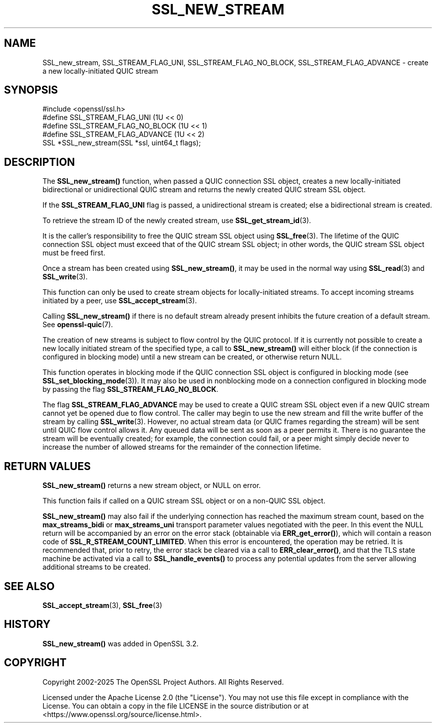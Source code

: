 .\" -*- mode: troff; coding: utf-8 -*-
.\" Automatically generated by Pod::Man 5.0102 (Pod::Simple 3.45)
.\"
.\" Standard preamble:
.\" ========================================================================
.de Sp \" Vertical space (when we can't use .PP)
.if t .sp .5v
.if n .sp
..
.de Vb \" Begin verbatim text
.ft CW
.nf
.ne \\$1
..
.de Ve \" End verbatim text
.ft R
.fi
..
.\" \*(C` and \*(C' are quotes in nroff, nothing in troff, for use with C<>.
.ie n \{\
.    ds C` ""
.    ds C' ""
'br\}
.el\{\
.    ds C`
.    ds C'
'br\}
.\"
.\" Escape single quotes in literal strings from groff's Unicode transform.
.ie \n(.g .ds Aq \(aq
.el       .ds Aq '
.\"
.\" If the F register is >0, we'll generate index entries on stderr for
.\" titles (.TH), headers (.SH), subsections (.SS), items (.Ip), and index
.\" entries marked with X<> in POD.  Of course, you'll have to process the
.\" output yourself in some meaningful fashion.
.\"
.\" Avoid warning from groff about undefined register 'F'.
.de IX
..
.nr rF 0
.if \n(.g .if rF .nr rF 1
.if (\n(rF:(\n(.g==0)) \{\
.    if \nF \{\
.        de IX
.        tm Index:\\$1\t\\n%\t"\\$2"
..
.        if !\nF==2 \{\
.            nr % 0
.            nr F 2
.        \}
.    \}
.\}
.rr rF
.\" ========================================================================
.\"
.IX Title "SSL_NEW_STREAM 3ossl"
.TH SSL_NEW_STREAM 3ossl 2025-07-01 3.5.1 OpenSSL
.\" For nroff, turn off justification.  Always turn off hyphenation; it makes
.\" way too many mistakes in technical documents.
.if n .ad l
.nh
.SH NAME
SSL_new_stream, SSL_STREAM_FLAG_UNI, SSL_STREAM_FLAG_NO_BLOCK,
SSL_STREAM_FLAG_ADVANCE \- create a new locally\-initiated QUIC stream
.SH SYNOPSIS
.IX Header "SYNOPSIS"
.Vb 1
\& #include <openssl/ssl.h>
\&
\& #define SSL_STREAM_FLAG_UNI          (1U << 0)
\& #define SSL_STREAM_FLAG_NO_BLOCK     (1U << 1)
\& #define SSL_STREAM_FLAG_ADVANCE      (1U << 2)
\& SSL *SSL_new_stream(SSL *ssl, uint64_t flags);
.Ve
.SH DESCRIPTION
.IX Header "DESCRIPTION"
The \fBSSL_new_stream()\fR function, when passed a QUIC connection SSL object, creates
a new locally-initiated bidirectional or unidirectional QUIC stream and returns
the newly created QUIC stream SSL object.
.PP
If the \fBSSL_STREAM_FLAG_UNI\fR flag is passed, a unidirectional stream is
created; else a bidirectional stream is created.
.PP
To retrieve the stream ID of the newly created stream, use
\&\fBSSL_get_stream_id\fR\|(3).
.PP
It is the caller's responsibility to free the QUIC stream SSL object using
\&\fBSSL_free\fR\|(3). The lifetime of the QUIC connection SSL object must exceed that
of the QUIC stream SSL object; in other words, the QUIC stream SSL object must
be freed first.
.PP
Once a stream has been created using \fBSSL_new_stream()\fR, it may be used in the
normal way using \fBSSL_read\fR\|(3) and \fBSSL_write\fR\|(3).
.PP
This function can only be used to create stream objects for locally-initiated
streams. To accept incoming streams initiated by a peer, use
\&\fBSSL_accept_stream\fR\|(3).
.PP
Calling \fBSSL_new_stream()\fR if there is no default stream already present
inhibits the future creation of a default stream. See \fBopenssl\-quic\fR\|(7).
.PP
The creation of new streams is subject to flow control by the QUIC protocol. If
it is currently not possible to create a new locally initiated stream of the
specified type, a call to \fBSSL_new_stream()\fR will either block (if the connection
is configured in blocking mode) until a new stream can be created, or otherwise
return NULL.
.PP
This function operates in blocking mode if the QUIC connection SSL object is
configured in blocking mode (see \fBSSL_set_blocking_mode\fR\|(3)). It may also be
used in nonblocking mode on a connection configured in blocking mode by passing
the flag \fBSSL_STREAM_FLAG_NO_BLOCK\fR.
.PP
The flag \fBSSL_STREAM_FLAG_ADVANCE\fR may be used to create a QUIC stream SSL
object even if a new QUIC stream cannot yet be opened due to flow control. The
caller may begin to use the new stream and fill the write buffer of the stream
by calling \fBSSL_write\fR\|(3). However, no actual stream data (or QUIC frames
regarding the stream) will be sent until QUIC flow control allows it. Any queued
data will be sent as soon as a peer permits it. There is no guarantee the stream
will be eventually created; for example, the connection could fail, or a peer
might simply decide never to increase the number of allowed streams for the
remainder of the connection lifetime.
.SH "RETURN VALUES"
.IX Header "RETURN VALUES"
\&\fBSSL_new_stream()\fR returns a new stream object, or NULL on error.
.PP
This function fails if called on a QUIC stream SSL object or on a non-QUIC SSL
object.
.PP
\&\fBSSL_new_stream()\fR may also fail if the underlying connection has reached the
maximum stream count, based on the \fBmax_streams_bidi\fR or \fBmax_streams_uni\fR
transport parameter values negotiated with the peer.  In this event the NULL
return will be accompanied by an error on the error stack (obtainable via
\&\fBERR_get_error()\fR), which will contain a reason code of
\&\fBSSL_R_STREAM_COUNT_LIMITED\fR.  When this error is encountered, the operation
may be retried.  It is recommended that, prior to retry, the error stack be
cleared via a call to \fBERR_clear_error()\fR, and that the TLS state machine be
activated via a call to \fBSSL_handle_events()\fR to process any potential updates
from the server allowing additional streams to be created.
.SH "SEE ALSO"
.IX Header "SEE ALSO"
\&\fBSSL_accept_stream\fR\|(3), \fBSSL_free\fR\|(3)
.SH HISTORY
.IX Header "HISTORY"
\&\fBSSL_new_stream()\fR was added in OpenSSL 3.2.
.SH COPYRIGHT
.IX Header "COPYRIGHT"
Copyright 2002\-2025 The OpenSSL Project Authors. All Rights Reserved.
.PP
Licensed under the Apache License 2.0 (the "License").  You may not use
this file except in compliance with the License.  You can obtain a copy
in the file LICENSE in the source distribution or at
<https://www.openssl.org/source/license.html>.
